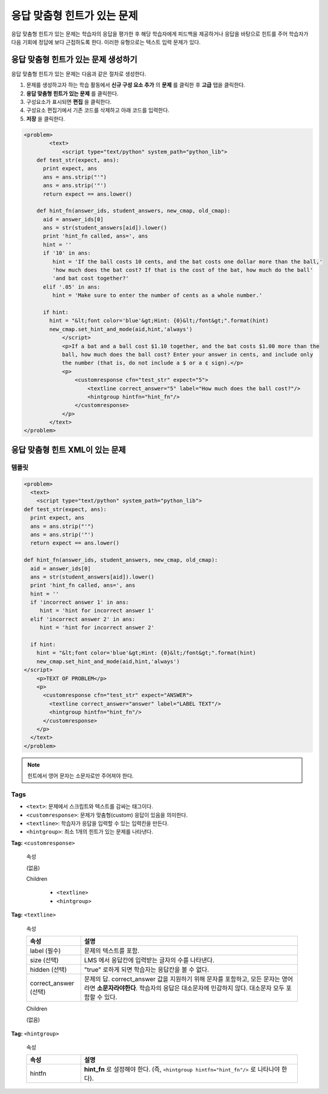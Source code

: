 .. _Problem with Adaptive Hint:

################################
응답 맞춤형 힌트가 있는 문제
################################

응답 맞춤형 힌트가 있는 문제는 학습자의 응답을 평가한 후 해당 학습자에게 피드백을 제공하거나 응답을 바탕으로 힌트를 주어 학습자가 다음 기회에 정답에 보다 근접하도록 한다. 이러한 유형으로는 텍스트 입력 문제가 있다.

.. image:: ../../../shared/building_and_running_chapters/Images/ProblemWithAdaptiveHintExample.png
 :alt: Image of a problem with an adaptive hint

******************************************
응답 맞춤형 힌트가 있는 문제 생성하기
******************************************

응답 맞춤형 힌트가 있는 문제는 다음과 같은 절차로 생성한다.

#. 문제를 생성하고자 하는 학습 활동에서 **신규 구성 요소 추가** 의 **문제** 를 클릭한 후 **고급** 탭을 클릭한다.
#. **응답 맞춤형 힌트가 있는 문제** 를 클릭한다.
#. 구성요소가 표시되면 **편집** 을 클릭한다.
#. 구성요소 편집기에서 기존 코드를 삭제하고 아래 코드를 입력한다.
#. **저장** 을 클릭한다.

.. code-block:: xml

    <problem>
	    <text>
	        <script type="text/python" system_path="python_lib">
	def test_str(expect, ans):
	  print expect, ans
	  ans = ans.strip("'")
	  ans = ans.strip('"')
	  return expect == ans.lower()

	def hint_fn(answer_ids, student_answers, new_cmap, old_cmap):
	  aid = answer_ids[0]
	  ans = str(student_answers[aid]).lower()
	  print 'hint_fn called, ans=', ans
	  hint = ''
	  if '10' in ans:
	     hint = 'If the ball costs 10 cents, and the bat costs one dollar more than the ball,' 
	     'how much does the bat cost? If that is the cost of the bat, how much do the ball' 
	     'and bat cost together?'
	  elif '.05' in ans:
	     hint = 'Make sure to enter the number of cents as a whole number.'

	  if hint:
	    hint = "&lt;font color='blue'&gt;Hint: {0}&lt;/font&gt;".format(hint)
	    new_cmap.set_hint_and_mode(aid,hint,'always')
	        </script>
	        <p>If a bat and a ball cost $1.10 together, and the bat costs $1.00 more than the
	        ball, how much does the ball cost? Enter your answer in cents, and include only
	        the number (that is, do not include a $ or a ¢ sign).</p>
	        <p>
	            <customresponse cfn="test_str" expect="5">
	                <textline correct_answer="5" label="How much does the ball cost?"/>
	                <hintgroup hintfn="hint_fn"/>
	            </customresponse>
	        </p>
	    </text>
    </problem>

.. _Problem with Adaptive Hint XML:

*********************************
응답 맞춤형 힌트 XML이 있는 문제
*********************************

========
템플릿
========

.. code-block:: xml

	<problem>
	  <text>
	    <script type="text/python" system_path="python_lib">
	def test_str(expect, ans):
	  print expect, ans
	  ans = ans.strip("'")
	  ans = ans.strip('"')
	  return expect == ans.lower()

	def hint_fn(answer_ids, student_answers, new_cmap, old_cmap):
	  aid = answer_ids[0]
	  ans = str(student_answers[aid]).lower()
	  print 'hint_fn called, ans=', ans
	  hint = ''
	  if 'incorrect answer 1' in ans:
	     hint = 'hint for incorrect answer 1'
	  elif 'incorrect answer 2' in ans:
	     hint = 'hint for incorrect answer 2'

	  if hint:
	    hint = "&lt;font color='blue'&gt;Hint: {0}&lt;/font&gt;".format(hint)
	    new_cmap.set_hint_and_mode(aid,hint,'always')
	</script>
	    <p>TEXT OF PROBLEM</p>
	    <p>
	      <customresponse cfn="test_str" expect="ANSWER">
	        <textline correct_answer="answer" label="LABEL TEXT"/>
	        <hintgroup hintfn="hint_fn"/>
	      </customresponse>
	    </p>
	  </text>
	</problem>

.. note:: 힌트에서 영어 문자는 소문자로만 주어져야 한다. 

========
Tags
========

* ``<text>``: 문제에서 스크립트와 텍스트를 감싸는 태그이다.
* ``<customresponse>``: 문제가 맞춤형(custom) 응답이 있음을 의미한다. 
* ``<textline>``: 학습자가 응답을 입력할 수 있는 입력칸을 만든다.
* ``<hintgroup>``: 최소 1개의 힌트가 있는 문제를 나타낸다.

**Tag:** ``<customresponse>``

  속성

  (없음)

  Children

     * ``<textline>``
     * ``<hintgroup>``

**Tag:** ``<textline>``

  속성

  .. list-table::
     :widths: 20 80
     :header-rows: 1

     * - 속성
       - 설명
     * - label (필수)
       - 문제의 텍스트를 포함.
     * - size (선택)
       - LMS 에서 응답칸에 입력받는 글자의 수를 나타낸다. 
     * - hidden (선택)
       - "true" 로하게 되면 학습자는 응답칸을 볼 수 없다. 
     * - correct_answer (선택)
       - 문제의 답. correct_answer 값을 지원하기 위해 문자를 포함하고, 모든 문자는 영어라면 **소문자라야한다**. 
         학습자의 응답은 대소문자에 민감하지 않다. 대소문자 모두 포함할 수 있다. 

  Children
  
  (없음)

**Tag:** ``<hintgroup>``

  속성

  .. list-table::
     :widths: 20 80
     :header-rows: 1

     * - 속성
       - 설명
     * - hintfn
       - **hint_fn** 로 설정해야 한다. (즉, ``<hintgroup hintfn="hint_fn"/>`` 로 나타나야 한다).

